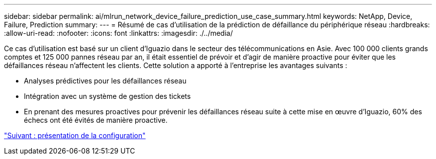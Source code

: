 ---
sidebar: sidebar 
permalink: ai/mlrun_network_device_failure_prediction_use_case_summary.html 
keywords: NetApp, Device, Failure, Prediction 
summary:  
---
= Résumé de cas d'utilisation de la prédiction de défaillance du périphérique réseau
:hardbreaks:
:allow-uri-read: 
:nofooter: 
:icons: font
:linkattrs: 
:imagesdir: ./../media/


[role="lead"]
Ce cas d'utilisation est basé sur un client d'Iguazio dans le secteur des télécommunications en Asie. Avec 100 000 clients grands comptes et 125 000 pannes réseau par an, il était essentiel de prévoir et d'agir de manière proactive pour éviter que les défaillances réseau n'affectent les clients. Cette solution a apporté à l'entreprise les avantages suivants :

* Analyses prédictives pour les défaillances réseau
* Intégration avec un système de gestion des tickets
* En prenant des mesures proactives pour prévenir les défaillances réseau suite à cette mise en œuvre d'Iguazio, 60% des échecs ont été évités de manière proactive.


link:mlrun_setup_overview.html["Suivant : présentation de la configuration"]
